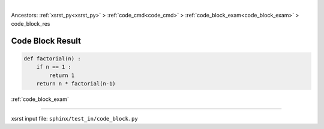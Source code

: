 |

Ancestors: :ref:`xsrst_py<xsrst_py>` > :ref:`code_cmd<code_cmd>` > :ref:`code_block_exam<code_block_exam>` > code_block_res


.. meta::
   :keywords: code_block_res, code, block, result

.. index:: code_block_res, code, block, result

.. _code_block_res:

Code Block Result
#################

.. code-block:: py

    def factorial(n) :
        if n == 1 :
            return 1
        return n * factorial(n-1)

:ref:`code_block_exam`

----

xsrst input file: ``sphinx/test_in/code_block.py``
